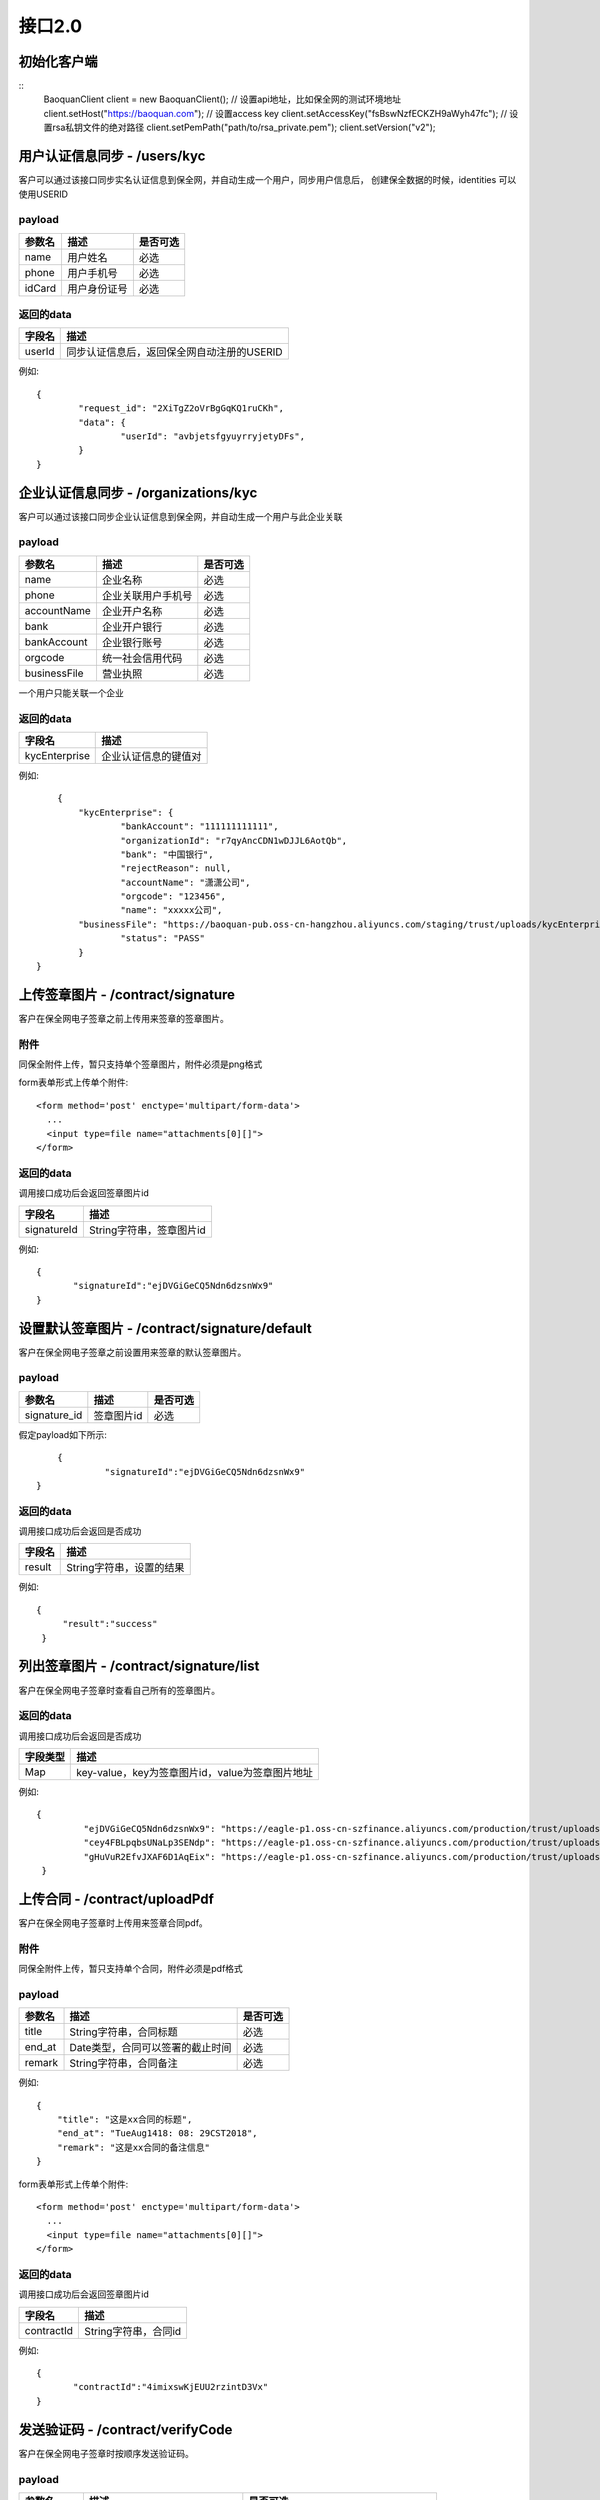 接口2.0
===============

初始化客户端
------------------
::
	BaoquanClient client = new BaoquanClient();
	// 设置api地址，比如保全网的测试环境地址
	client.setHost("https://baoquan.com");
	// 设置access key
	client.setAccessKey("fsBswNzfECKZH9aWyh47fc");
	// 设置rsa私钥文件的绝对路径
	client.setPemPath("path/to/rsa_private.pem");
	client.setVersion("v2");


用户认证信息同步 - /users/kyc
-------------------------------

客户可以通过该接口同步实名认证信息到保全网，并自动生成一个用户，同步用户信息后，
创建保全数据的时候，identities 可以使用USERID

payload
^^^^^^^^^^^^^^^

=================  ================================ ================
参数名 				描述                             是否可选
=================  ================================ ================
name                用户姓名                             必选
phone               用户手机号                           必选
idCard              用户身份证号                         必选
=================  ================================ ================



返回的data
^^^^^^^^^^^^^^

=================  ================================================================
字段名 				描述
=================  ================================================================
userId             同步认证信息后，返回保全网自动注册的USERID
=================  ================================================================

例如::

	{
		"request_id": "2XiTgZ2oVrBgGqKQ1ruCKh",
		"data": {
			"userId": "avbjetsfgyuyrryjetyDFs",
		}
	}


企业认证信息同步 - /organizations/kyc
-------------------------------

客户可以通过该接口同步企业认证信息到保全网，并自动生成一个用户与此企业关联

payload
^^^^^^^^^^^^^^^

=================  ================================ ================
参数名 				描述                             是否可选
=================  ================================ ================
name                企业名称                            必选
phone               企业关联用户手机号                  必选
accountName         企业开户名称                        必选
bank                企业开户银行                        必选
bankAccount         企业银行账号                        必选
orgcode             统一社会信用代码                    必选
businessFile        营业执照                            必选
=================  ================================ ================
一个用户只能关联一个企业


返回的data
^^^^^^^^^^^^^^

=================  ================================================================
字段名 				描述
=================  ================================================================
kycEnterprise        企业认证信息的键值对
=================  ================================================================

例如::

	{
	    "kycEnterprise": {
		    "bankAccount": "111111111111",
		    "organizationId": "r7qyAncCDN1wDJJL6AotQb",
		    "bank": "中国银行",
		    "rejectReason": null,
		    "accountName": "潇潇公司",
		    "orgcode": "123456",
		    "name": "xxxxx公司",
            "businessFile": "https://baoquan-pub.oss-cn-hangzhou.aliyuncs.com/staging/trust/uploads/kycEnterprise/716d1ff2-e631-4c61-8ced-4553a8d58de4.png",
		    "status": "PASS"
	    }
    }


上传签章图片 - /contract/signature
----------------------

客户在保全网电子签章之前上传用来签章的签章图片。


附件
^^^^^^^^^^^^^^^
同保全附件上传，暂只支持单个签章图片，附件必须是png格式

form表单形式上传单个附件::

	<form method='post' enctype='multipart/form-data'>
	  ...
	  <input type=file name="attachments[0][]">
	</form>

返回的data
^^^^^^^^^^^^^^

调用接口成功后会返回签章图片id

=================  ================================
字段名 				描述
=================  ================================
signatureId         String字符串，签章图片id
=================  ================================

例如::

    {
	   "signatureId":"ejDVGiGeCQ5Ndn6dzsnWx9"
    }

设置默认签章图片 - /contract/signature/default
----------------------

客户在保全网电子签章之前设置用来签章的默认签章图片。

payload
^^^^^^^^^^^^^^^

=================  ======================================= ================
参数名 				描述                                    是否可选
=================  ======================================= ================
signature_id        签章图片id                              必选
=================  ======================================= ================

假定payload如下所示::

	{
		 "signatureId":"ejDVGiGeCQ5Ndn6dzsnWx9"
    }

返回的data
^^^^^^^^^^^^^^

调用接口成功后会返回是否成功

=================  ================================
字段名 				描述
=================  ================================
result             String字符串，设置的结果
=================  ================================

例如::

   {
        "result":"success"
    }

列出签章图片 - /contract/signature/list
----------------------

客户在保全网电子签章时查看自己所有的签章图片。

返回的data
^^^^^^^^^^^^^^

调用接口成功后会返回是否成功

=================  ================================
字段类型 				描述
=================  ================================
Map                   key-value，key为签章图片id，value为签章图片地址
=================  ================================

例如::

   {
	    "ejDVGiGeCQ5Ndn6dzsnWx9": "https://eagle-p1.oss-cn-szfinance.aliyuncs.com/production/trust/uploads/userSignature/1b338bba-64c1-47d8-bb34-dcb2dbfd7e48.png",
	    "cey4FBLpqbsUNaLp3SENdp": "https://eagle-p1.oss-cn-szfinance.aliyuncs.com/production/trust/uploads/userSignature/5f80cd17-016e-4266-9c35-13266767edb7.png",
	    "gHuVuR2EfvJXAF6D1AqEix": "https://eagle-p1.oss-cn-szfinance.aliyuncs.com/production/trust/uploads/userSignature/fb4a28b2-0d1e-4a61-8913-6a259d06ca5a.png"
    }

上传合同 - /contract/uploadPdf
----------------------

客户在保全网电子签章时上传用来签章合同pdf。


附件
^^^^^^^^^^^^^^^
同保全附件上传，暂只支持单个合同，附件必须是pdf格式

payload
^^^^^^^^^^^^^^^

=================  ======================================= ================
参数名 				描述                                    是否可选
=================  ======================================= ================
title              String字符串，合同标题                    必选
end_at             Date类型，合同可以签署的截止时间          必选
remark             String字符串，合同备注                    必选
=================  ======================================= ================

例如::

    {
        "title": "这是xx合同的标题",
        "end_at": "TueAug1418: 08: 29CST2018",
        "remark": "这是xx合同的备注信息"
    }

form表单形式上传单个附件::

	<form method='post' enctype='multipart/form-data'>
	  ...
	  <input type=file name="attachments[0][]">
	</form>

返回的data
^^^^^^^^^^^^^^

调用接口成功后会返回签章图片id

=================  ================================
字段名 				描述
=================  ================================
contractId         String字符串，合同id
=================  ================================

例如::

    {
	   "contractId":"4imixswKjEUU2rzintD3Vx"
    }

发送验证码 - /contract/verifyCode
----------------------

客户在保全网电子签章时按顺序发送验证码。

payload
^^^^^^^^^^^^^^^

=================  ======================================= ================
参数名 				描述                                    是否可选
=================  ======================================= ================
contract_id        String字符串，合同id                      必选
phone              String字符串，当前签署人手机号                   必选
type               String字符串，签署人类型                      必选，（可填"personal"，"enterprise"）
=================  ======================================= ================
type必须根据预申请证书类型填写，personal请事先完成个人实名，enterprise请事先完成企业实名

假定payload如下所示::

    {
        "phone": "15861111111",
        "contract_id": "4imixswKjEUU2rzintD3Vx",
         "type":"personal",
    }

返回的data
^^^^^^^^^^^^^^

=================  ================================
字段名 				描述
=================  ================================
result              String字符串，设置的结果
=================  ================================

例如::

    {
        "result": "success"
    }

签署合同和设置签署合同状态 - /contract/sign
----------------------

客户在保全网签署合同和设置签署合同状态。

payload
^^^^^^^^^^^^^^^

=================  ======================================= ================
参数名 				描述                                    是否可选
=================  ======================================= ================
contract_id        String字符串，合同id                      必选
phone              String字符串，当前签署人手机号                   必选
verify_code        String字符串，收到的验证码                  必选
ecs_status             枚举值，合同状态                    必选（当前可选"DONE"签署）
page                String字符串，签署位置所在页码                    必选
posX                String字符串，签署横坐标位置               必选
posY                String字符串，签署纵坐标位置               必选
template_id        String字符串，模板id                        可选（completed为true必填，可登录保全网创建模板）
identities         Object对象，身份事项                        可选（completed为true必填）
factoids           数组对象，陈述集                            可选（completed为true必填）
completed          Boolean值，是否完成陈述集的上传            必选，false或true
signature_id       String字符串，签章id                       可选，可不填
type               String字符串，签署类型                     必选，（"personal"，"enterprise"）
=================  ======================================= ================
template_id为生成的保全证书模板id（可到官网设置自己的模板）
signature_id为签章图片得id，设置则使用此签章图片签章，不设置则根据企业实名认证信息或个人实名认证信息生成签章图片
type为签署类型，现有"personal"个人签章，使用个人证书签名；"enterprise"企业签章，默认会使用用户上传的签章图片，如未上传签章图片则根据此账户企业认证名称生成签章图片，使用企业证书签名。
假定payload如下所示::

   {
    "phone": "15811111111",
    "verify_code": "1525",
    "ecs_status": "DONE",
    "contract_id": "4imixswKjEUU2rzintD3Vx",
    "page": "4",
    "posX": "400",
    "posY": "500",
    "template_id": "2hSWTZ4oqVEJKAmK2RiyT4",
    "identities": {
        "MO": "15857112383",
        "ID": "42012319800127691X"
    },
    "factoids": [
        {
            "unique_id": "9de7be94-a697-4398-945a-678d3f916b9f",
            "type": "hash",
            "data": {
                "userName": "李三",
                "idCard": "330124199501017791",
                "buyAmount": 0.3,
                "incomeStartTime": "2015-12-02",
                "incomeEndTime": "2016-01-01",
                "createTime": "2015-12-01 14:33:44",
                "payTime": "2015-12-01 14:33:59",
                "payAmount": 600
            }
        }
    ],
    "completed": false,
    "signature_id":"",
    "type":"",
}

返回的data
^^^^^^^^^^^^^^

=================  ================================
字段名 				描述
=================  ================================
result              String字符串，合同签署结果
=================  ================================

例如::

	{
    		"result": "success"
	}
	
获取合同列表 - /contract/list
----------------------

客户在保全网获取合同列表。

payload
^^^^^^^^^^^^^^^

=================  ======================================= ================
参数名 				描述                           是否可选
=================  ======================================= ================
status              枚举值，合同状态                            可选
keyWord             String字符串，合同标题或签署方             可选
start		    Date类型，合同创建开始时间		    可选
end		    Date类型，合同创建结束时间		    可选
=================  ======================================= ================
假定payload如下所示::

   {
    "status": "DONE",
    "keyWord": "张三",
    "start": "TueAug1418: 08: 29CST2018",
    "end": "TueAug1418: 08: 29CST2018"
}

返回的data
^^^^^^^^^^^^^^

调用接口成功后会返回合同列表

=================  ================================
字段名 				描述
=================  ================================
Map                   key-value，value为数组集合
=================  ================================

例如::

	{
    	  "list": [
		       {
			"attestationId": "FDD989DBC9894C94B3AD26CE7D85FEA2",
			"signUser": "张三，李四",
		        "id": "5j1ugSoK5EzkTmkTypH58u",
			"title": "xxx合同",
			"endAt": "1534505604000",
			"userId": "isxaH5d3EAo3KkBWs1bCLC",
			"createAt": "1502969589000",
			"status": "DONE"
		     },{
			"attestationId": "EB56D19A331E48D78B37250B05563C60",
			"signUser": "张三，王五",
			"id": "vFBB2sXbZDeWVSd91sVUTk",
			"title": "xx合同",
			"endAt": "1534386299000",
			"userId": "isxaH5d3EAo3KkBWs1bCLC",
			"createAt": "1502850267000",
			"status": "DONE"
		        }			
		]
	}
	
获取合同签署详情信息 - /contract/detail
----------------------

客户在保全网获取合同签署详情信息。

payload
^^^^^^^^^^^^^^^

=================  ======================================= ================
参数名 				描述                         是否可选
=================  ======================================= ================
contract_id            String字符串，合同id                      必选
=================  ======================================= ================
假定payload如下所示::

   {
    "contract_id": "jVef7CWtiFTvGRZ9ZG6ndD"
}

返回的data
^^^^^^^^^^^^^^

调用接口成功后会返回合同签署信息

=================  ================================
字段名 				描述
=================  ================================
Map                   key-value，value为合同详情
=================  ================================

例如::

	{
    	   "detail": {			   
		"signList": [
			       {
				"id": "isSpr9bHLZj6CuiZobYgvU",
				"eContractId": "jVef7CWtiFTvGRZ9ZG6ndD",
				"eContractSignId": "cf6cbNnZ4ZAP8stXD4NG5G",
				"userId": "isxaH5d3EAo3KkBWs1bCLC",
				"name": "张三",
				"phoneNumber": "18311111111",
				"signOrder": "1",
				"status": "DONE",
				"createdAt": "1505700143000"
			       },{
				"id": "we1FxES4e4YMNPMp7HZJEq",
				"eContractId": "jVef7CWtiFTvGRZ9ZG6ndD",
				"eContractSignId": "kKFr7E9hT88honVeXkLHLW",
				"userId": "48JGfksQ3LZATZs3TmPTeV",
				"name": "李四",
				"phoneNumber": "18322222222",
				"signOrder": "2",
				"status": "WAIT",
				"createdAt": "1505700140000"
				}
			    ],
				"endDate": "1537279284000",
				"id": "jVef7CWtiFTvGRZ9ZG6ndD",
				"startDate": "1505700065000",
      				"isCreator": false,
   				"status": "WAIT_OTHERS",
    				"token": "aa5JMXFiv-6_upl81M8Xzp2cgENyf_HkVKVie40Ouw4plZAVRPpfxSjwF4PMLSTTn0qbsE9wuWsoDwkQ-4D1RAJ1-					     POJAs6hU8yCEufmj45j_SyO4zYcFW0kHPIMjWbJ"
		   }
	}
	
签署合同下载 - /contract/download
----------------------

客户在保全网下载签署合同文件。

payload
^^^^^^^^^^^^^^^

=================  ======================================= ================
参数名 				描述                         是否可选
=================  ======================================= ================
contract_id            String字符串，合同id                      必选
=================  ======================================= ================
假定payload如下所示::

   {
    "contract_id": "jVef7CWtiFTvGRZ9ZG6ndD"
}

返回的文件
^^^^^^^^^^^^^^^

该接口会返回合同文件以及文件名，文件就是http返回结果的body，文件名存放在http的header中，header的名称是Content-Disposition，header值形如::
	
	form-data; name=Content-Disposition; filename=jVef7CWtiFTvGRZ9ZG6ndD.pdf

以java为例::

	// 此处省略使用apache http client构造http请求的过程
	// closeableHttpResponse是一个CloseableHttpResponse实例
	HttpEntity httpEntity = closeableHttpResponse.getEntity();
	Header header = closeableHttpResponse.getFirstHeader(MIME.CONTENT_DISPOSITION);
	Pattern pattern = Pattern.compile(".*filename=\"(.*)\".*");
	Matcher matcher = pattern.matcher(header.getValue());
	String fileName = "";
	if (matcher.matches()) {
		fileName = matcher.group(1);
	}
	FileOutputStream fileOutputStream = new FileOutputStream(fileName);
	IOUtils.copy(httpEntity.getContent(), fileOutputStream);
	fileOutputStream.close();

证据固定 - /copyright/fixedEvidence
------------------------------------
对原创文章和侵权文章进行证据固定。

payload
^^^^^^^^^^^^^^^
=================  ======================================= ================
参数名 				描述                                    是否可选
=================  ======================================= ================
unique_id          String字符串，不超过255位，保全唯一码      必选
template_id        String字符串，模板（文件HASH模板）id       必选
identities         Object对象，身份事项                       必选
factoids           数组对象，陈述集                           必选
=================  ======================================= ================


unique_id是保全唯一码，这个唯一码的作用是避免在网络超时或者其它异常的情况下接入方重复上传相同内容的保全数据。如果同样unique_id的保全内容多次上传，保全网只进行1次保全，并返回相同的保全号。

template_id为证据固定模板ID

**陈述** 是一个Object对象，包含unique_id,type和data三个字段，且必须包含一个type 为"qqxx" 的对象,data 中的字段皆为必填字段 如下::

	{
		"unique_id": "9de7be94-a697-4398-333a-678d3f916b9f",
		"type": "qqxx",
		"data": {
                "platFormId": "1",//绑定平台Id
                "ywlj": "https://www.baoquan.com/",
                "ywbt": "hahaha",
                "originalType": "1",
                "url": "https://baoquan.readthedocs.io/zh/latest/api.html#sha256-attestation-hash",
                "qqbt": "这是侵权问题",
                "qqwz": "这是侵权网站",
                "bqgs": "这是版权归属",
                "qqbh": "这是侵权编号",
                "qqzt": "这是侵权主体",
		"oriSubDate": "原文发布时间",//格式为yyyy-MM-dd HH:mm
		"pirSubDate": "侵权文章发布时间",//格式为yyyy-MM-dd HH:mm
                "matchNum": "侵权文章相似度"
		}
	}
**平台代码集**
^^^^^^^^^^^^^^^
=================  =======================================
key 				value
=================  =======================================
1                  微信公众号
2                  知乎
3                  简书
4                  豆瓣
5                  杭州日报报业集团
=================  =======================================

**原创文章类型代码集**
^^^^^^^^^^^^^^^
=================  =======================================
key 				value
=================  =======================================
1	                 体育
2	                 财经
3	                 娱乐
4	                 军事
5	                 电影
6	                 数码
7	                 科技
8	                 政治
9	                 小说
10	                 汽车
11	                 文学
12	                 教育
13	                 法律
14	                 时尚
15	                 艺术
16	                 女性
17	                 地理
18	                 星座
19	                 建筑
20	                 健康
21	                 能源
22	                 历史
23	                 房产
24	                 收藏
25	                 母婴
26	                 读书
27	                 游戏
28	                 旅游
29	                 情感
30	                 心理
31	                 美妆
32	                 家居
33	                 音乐
=================  =======================================
陈述的unique_id的作用跟保全的unique_id类似，如果某次证据固定过程中同样unique_id的陈述内容多次上传到保全网，保全网只处理1次。

陈述中必须包含一个type为qqxx的对象，data是陈述的字段值，如下图所示：

假定payload如下所示::

	{
		"unique_id": "acafa00d-5579-4fe5-93c1-de89ec82006e",
		"template_id": "2hSWTZ4oqVEJKAmK2RiyT4",
		"identities": {
			"MO": "15857112383",
			"ID": "42012319800127691X"
		},
		"factoids": [
			{
                    "unique_id": "9de7be94-a697-4398-945a-678d3f916b9f",
                    "type": "qqxx",
                    "data": {
                                "platFormId": "1",//绑定平台Id
                                "ywlj": "https://www.baoquan.com/",//原文链接
                                "ywbt": "hahaha", //原文标题
                                "originalType": "1", //原创文章标签类型
                                "url": "https://baoquan.readthedocs.io/zh/latest/api.html#sha256-attestation-hash",//侵权URL
                                "qqbt": "这是侵权标题",//侵权标题
                                "qqwz": "这是侵权网站", //侵权网站
                                "bqgs": "这是版权归属", //版权归属
                                "qqbh": "这是侵权编号",//侵权编号
                                "qqzt": "这是侵权主体", //侵权主体
				"oriSubDate": "2018-06-01 19:20",//格式为yyyy-MM-dd HH:mm
				"pirSubDate": "2018-06-02 19:20",//格式为yyyy-MM-dd HH:mm
                                "matchNum": "侵权文章相似度"  //侵权文章相似度
                    }
			}
		]

	}




返回的data
^^^^^^^^^^^^^^

调用证据固定接口成功后会返回证据固定保全号

=================  ================================
字段名 				描述
=================  ================================
no                 String字符串，保全号
=================  ================================

例如::

	{
		"request_id": "2XiTgZ2oVrBgGqKQ1ruCKh",
		"data": {
			"no": "rBgGqKQ1ruCKhXiTgZ2oVr",
		}
	}


添加原创 - /copyright/createOriginalArticle
------------------------------------
将用户的原创文章添加到保全网，用户侵权文章全网扫描。

payload
^^^^^^^^^^^^^^^
=================  ======================================= ================
参数名 				描述                                    是否可选
=================  ======================================= ================
uniqueId          String字符串，不超过255位，原创文章唯一码      必选
linkUrl           原创文章链接                                必选
nickName          文章发布平台的用户昵称                       必选
originalType      原创文章类型代码                            必选
platformCode      平台代码                                   必选
subDate           文章发布时间                                必选
title             文章标题                                   必选
=================  ======================================= ================

假定payload如下所示::

    {
        "uniqueId": "5SiadRtV6ebSAThUEdKsUF",
        "linkUrl": "http://www.baoquan.com",
        "nickName": "平台昵称",
        "originalType": "1,2",//多种类型，则逗号分隔
        "platformCode": "1",
        "subDate":"2018-06-27 17:16"//格式为“YYYY-MM-DD HH:mm”
        "title":"文章标题"

    }

返回的data
^^^^^^^^^^^^^^

=================  ================================
字段名 				描述
=================  ================================
originalId              String字符串，设置的结果,文章的uniqueId
=================  ================================

例如::

    {
        "originalId": "5SiadRtV6ebSAThUEdKsUF"
    }

客户免验证码签约授权发送验证码 - /authorization/verifyCode
----------------------

客户在保全网电子签章时免发验证码授权验证码。

payload
^^^^^^^^^^^^^^^

=================  ======================================= ================
参数名 				描述                         是否可选
=================  ======================================= ================
phone              String字符串，授权人手机号                    必选
type               String字符串，签署类型                     必选，（"personal"，"enterprise"）
=================  ======================================= ================
phone 为合同组的创建人
假定payload如下所示::

    {
        "phone": "15861111111",
        "type":"personal"
    }

返回的data
^^^^^^^^^^^^^^

=================  ================================
字段名 				描述
=================  ================================
result              String字符串，设置的结果
=================  ================================

例如::

    {
        "result": "success"
    }

客户免验证码签约授权确认 - /authorization
----------------------

客户在保全网电子签章时免发验证码授权确认。

payload
^^^^^^^^^^^^^^^

=================  ======================================= ================
参数名 				描述                         是否可选
=================  ======================================= ================
phone              String字符串，授权人手机号                    必选
verfiy_code          String字符串，验证码                    必选
type               String字符串，签署类型                     必选，（"personal"，"enterprise"）
=================  ======================================= ================
phone 为合同组的创建人
假定payload如下所示::

    {
        "phone": "15861111111",
        "verfiy_code": "1111",
        "type":"personal"
    }

返回的data
^^^^^^^^^^^^^^

=================  ================================
字段名 				描述
=================  ================================
result              String字符串，设置的结果
=================  ================================

例如::

    {
        "result": "success"
    }


